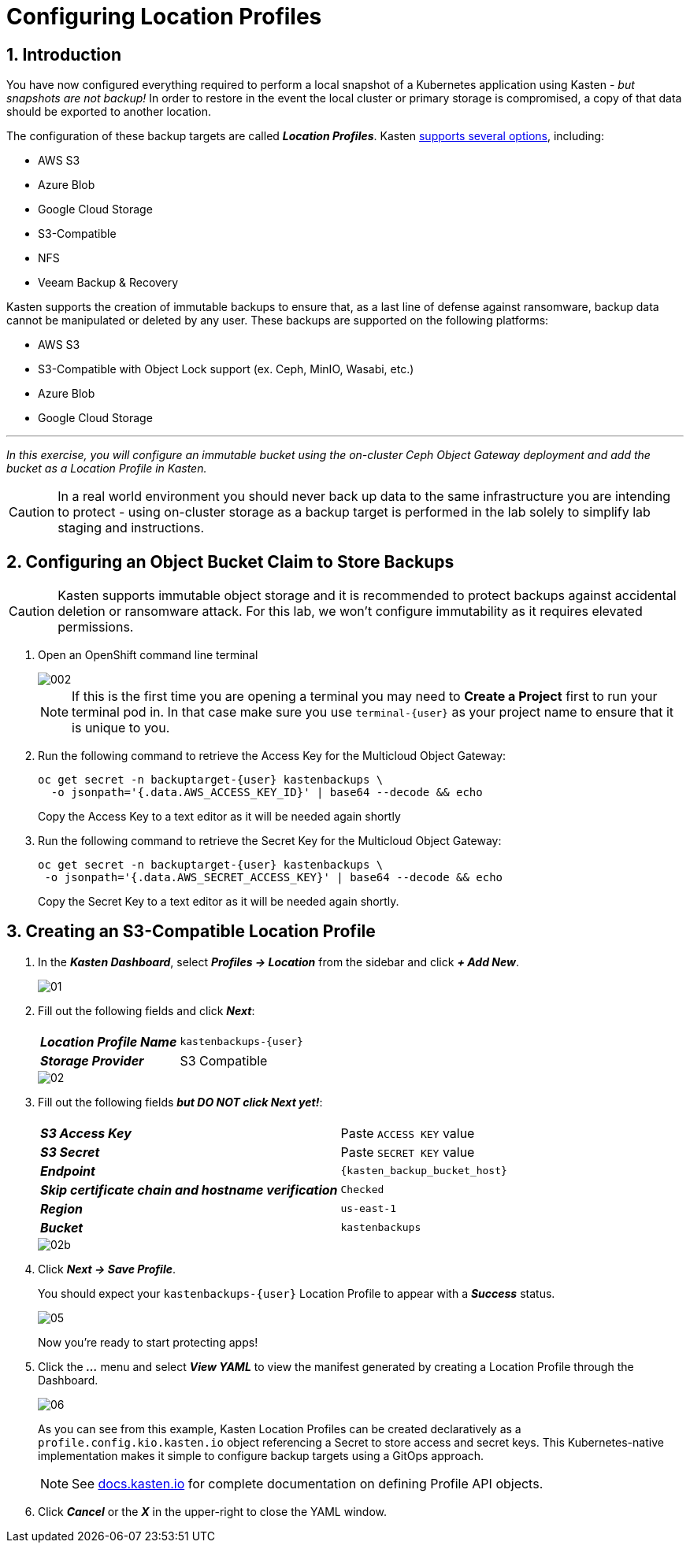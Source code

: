 = Configuring Location Profiles

== 1. Introduction

You have now configured everything required to perform a local snapshot of a Kubernetes application using Kasten - _but snapshots are not backup!_ In order to restore in the event the local cluster or primary storage is compromised, a copy of that data should be exported to another location.

The configuration of these backup targets are called *_Location Profiles_*.
Kasten https://docs.kasten.io/latest/usage/configuration.html[supports several options], including:

* AWS S3
* Azure Blob
* Google Cloud Storage
* S3-Compatible
* NFS
* Veeam Backup & Recovery

Kasten supports the creation of immutable backups to ensure that, as a last line of defense against ransomware, backup data cannot be manipulated or deleted by any user.
These backups are supported on the following platforms:

* AWS S3
* S3-Compatible with Object Lock support (ex.
Ceph, MinIO, Wasabi, etc.)
* Azure Blob
* Google Cloud Storage

'''

_In this exercise, you will configure an immutable bucket using the on-cluster Ceph Object Gateway deployment and add the bucket as a Location Profile in Kasten._

====
[CAUTION]

In a real world environment you should never back up data to the same infrastructure you are intending to protect - using on-cluster storage as a backup target is performed in the lab solely to simplify lab staging and instructions.
====

== 2. Configuring an Object Bucket Claim to Store Backups

====
[CAUTION]

Kasten supports immutable object storage and it is recommended to protect backups against accidental deletion or ransomware attack. For this lab, we won't configure immutability as it requires elevated permissions.
====

. Open an OpenShift command line terminal
+
image::module-02-location-profile/002.png[]
+
====
[NOTE]

If this is the first time you are opening a terminal you may need to *Create a Project* first to run your terminal pod in. In that case make sure you use `terminal-{user}` as your project name to ensure that it is unique to you.
====

. Run the following command to retrieve the Access Key for the Multicloud Object Gateway:
+
[source,bash,role=execute,subs="attributes"]
----
oc get secret -n backuptarget-{user} kastenbackups \
  -o jsonpath='{.data.AWS_ACCESS_KEY_ID}' | base64 --decode && echo
----
+
Copy the Access Key to a text editor as it will be needed again shortly

. Run the following command to retrieve the Secret Key for the Multicloud Object Gateway:
+
[source,bash,role=execute,subs="attributes"]
----
oc get secret -n backuptarget-{user} kastenbackups \
 -o jsonpath='{.data.AWS_SECRET_ACCESS_KEY}' | base64 --decode && echo
----
+
Copy the Secret Key to a text editor as it will be needed again shortly.

// . Run the following command to retrieve the S3 endpoint address
// +
// [source,bash,role=execute,subs="attributes"]
// ----
// oc get route s3 -n openshift-storage -ojson | jq -r '.spec.host'
// ----
// +
// Copy the Endpoint Address to a text editor as it will be needed again shortly

== 3. Creating an S3-Compatible Location Profile

. In the *_Kasten Dashboard_*, select *_Profiles → Location_* from the sidebar and click *_+ Add New_*.
+
image::module-02-location-profile/01.png[]

. Fill out the following fields and click *_Next_*:
+
|===
|  |

| *_Location Profile Name_*
| `kastenbackups-{user}`

| *_Storage Provider_*
| S3 Compatible
|===
+
image::module-02-location-profile/02.png[]

. Fill out the following fields *_but DO NOT click Next yet!_*:
+
|===
|  |

| *_S3 Access Key_*
| Paste `ACCESS KEY` value

| *_S3 Secret_*
| Paste `SECRET KEY` value

| *_Endpoint_*
| `{kasten_backup_bucket_host}`

| *_Skip certificate chain and hostname verification_*
| `Checked`

| *_Region_*
| `us-east-1`

| *_Bucket_*
| `kastenbackups`
|===
+
image::module-02-location-profile/02b.png[]

. Click *_Next → Save Profile_*.
+
You should expect your `kastenbackups-{user}` Location Profile to appear with a *_Success_* status.
+
image::module-02-location-profile/05.png[]
+
Now you're ready to start protecting apps!

. Click the *_..._* menu and select *_View YAML_* to view the manifest generated by creating a Location Profile through the Dashboard.
+
image::module-02-location-profile/06.png[]
+
As you can see from this example, Kasten Location Profiles can be created declaratively as a `profile.config.kio.kasten.io` object referencing a Secret to store access and secret keys.
This Kubernetes-native implementation makes it simple to configure backup targets using a GitOps approach.
+
====
[NOTE]

See https://docs.kasten.io/latest/api/profiles.html[docs.kasten.io] for complete documentation on defining Profile API objects.
====

. Click *_Cancel_* or the *_X_* in the upper-right to close the YAML window.
